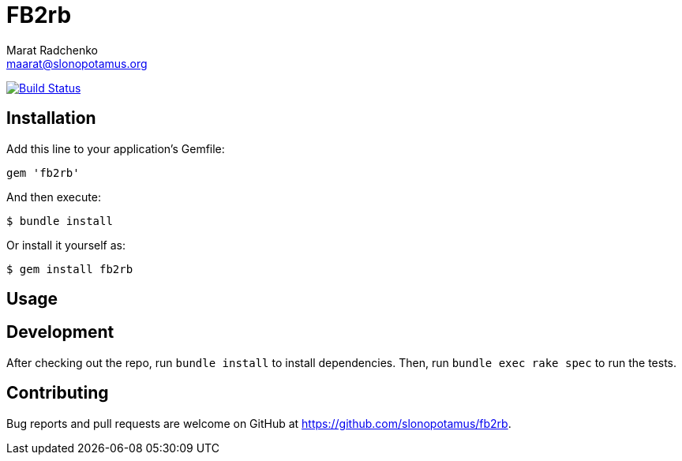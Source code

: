 = FB2rb
Marat Radchenko <maarat@slonopotamus.org>
:slug: slonopotamus/fb2rb
:uri-repo: https://github.com/{slug}
:uri-ci: {uri-project}/actions?query=branch%3Amaster

image:{uri-project}/workflows/CI/badge.svg?branch=master[Build Status,link={uri-ci}]

== Installation

Add this line to your application's Gemfile:

[source,ruby]
----
gem 'fb2rb'
----

And then execute:

[source,shell script]
----
$ bundle install
----

Or install it yourself as:

[source,shell script]
----
$ gem install fb2rb
----

== Usage

// TODO: Write usage instructions here

== Development

After checking out the repo, run `bundle install` to install dependencies.
Then, run `bundle exec rake spec` to run the tests.

== Contributing

Bug reports and pull requests are welcome on GitHub at {uri-repo}.
